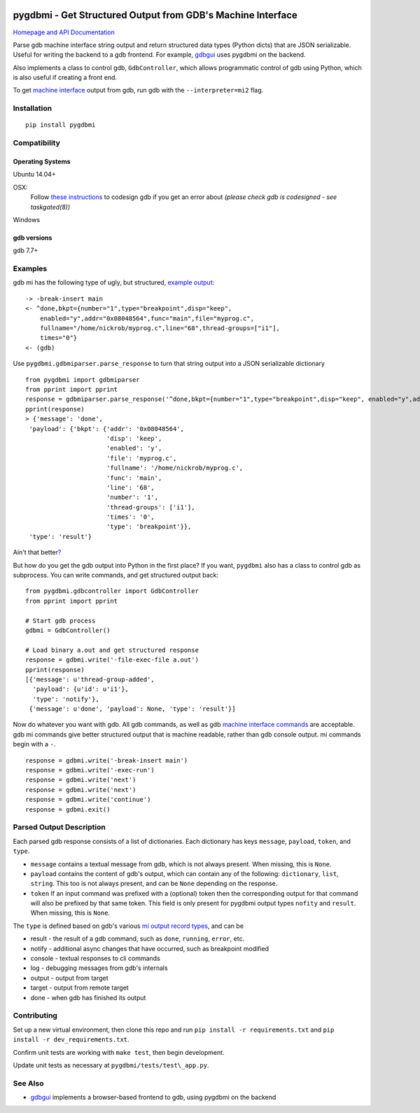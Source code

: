 .. image:: https://travis-ci.org/cs01/pygdbmi.svg?branch=master
  :target: https://travis-ci.org/cs01/pygdbmi

.. image:: https://img.shields.io/badge/pypi-v0.7.4.0-blue.svg
  :target: https://pypi.python.org/pypi/pygdbmi/

.. image:: https://img.shields.io/badge/python-2.7, 3.3, 3.4, 3.5, pypy-blue.svg
  :target: https://pypi.python.org/pypi/pygdbmi/

pygdbmi - Get Structured Output from GDB's Machine Interface
============================================================

`Homepage and API Documentation <http://grassfedcode.com/pygdbmi>`_


Parse gdb machine interface string output and return structured data
types (Python dicts) that are JSON serializable. Useful for writing the
backend to a gdb frontend. For example,
`gdbgui <https://github.com/cs01/gdbgui>`__ uses pygdbmi on the backend.

Also implements a class to control gdb, ``GdbController``, which allows
programmatic control of gdb using Python, which is also useful if
creating a front end.

To get `machine
interface <https://sourceware.org/gdb/onlinedocs/gdb/GDB_002fMI.html>`__
output from gdb, run gdb with the ``--interpreter=mi2`` flag.

Installation
------------

::

    pip install pygdbmi

Compatibility
-------------

Operating Systems
^^^^^^^^^^^^^^^^^

Ubuntu 14.04+

OSX:
 Follow `these instructions <https://gcc.gnu.org/onlinedocs/gnat_ugn/Codesigning-the-Debugger.html>`__  to codesign gdb if you get an error about `(please check gdb is codesigned - see taskgated(8))`

Windows

gdb versions
^^^^^^^^^^^^

gdb 7.7+

Examples
--------

gdb mi has the following type of ugly, but structured, `example
output <https://sourceware.org/gdb/onlinedocs/gdb/GDB_002fMI-Simple-Examples.html#GDB_002fMI-Simple-Examples>`__:

::

     -> -break-insert main
     <- ^done,bkpt={number="1",type="breakpoint",disp="keep",
         enabled="y",addr="0x08048564",func="main",file="myprog.c",
         fullname="/home/nickrob/myprog.c",line="68",thread-groups=["i1"],
         times="0"}
     <- (gdb)

Use ``pygdbmi.gdbmiparser.parse_response`` to turn that string output
into a JSON serializable dictionary

::

    from pygdbmi import gdbmiparser
    from pprint import pprint
    response = gdbmiparser.parse_response('^done,bkpt={number="1",type="breakpoint",disp="keep", enabled="y",addr="0x08048564",func="main",file="myprog.c",fullname="/home/nickrob/myprog.c",line="68",thread-groups=["i1"],times="0"')
    pprint(response)
    > {'message': 'done',
     'payload': {'bkpt': {'addr': '0x08048564',
                          'disp': 'keep',
                          'enabled': 'y',
                          'file': 'myprog.c',
                          'fullname': '/home/nickrob/myprog.c',
                          'func': 'main',
                          'line': '68',
                          'number': '1',
                          'thread-groups': ['i1'],
                          'times': '0',
                          'type': 'breakpoint'}},
     'type': 'result'}

Ain't that better\ `? <https://www.youtube.com/watch?v=9-6GuttRWGE>`__

But how do you get the gdb output into Python in the first place? If you
want, ``pygdbmi`` also has a class to control gdb as subprocess. You can
write commands, and get structured output back:

::

    from pygdbmi.gdbcontroller import GdbController
    from pprint import pprint

    # Start gdb process
    gdbmi = GdbController()

    # Load binary a.out and get structured response
    response = gdbmi.write('-file-exec-file a.out')
    pprint(response)
    [{'message': u'thread-group-added',
      'payload': {u'id': u'i1'},
      'type': 'notify'},
     {'message': u'done', 'payload': None, 'type': 'result'}]

Now do whatever you want with gdb. All gdb commands, as well as gdb
`machine interface
commands <(https://sourceware.org/gdb/onlinedocs/gdb/GDB_002fMI-Input-Syntax.html#GDB_002fMI-Input-Syntax)>`__
are acceptable. gdb mi commands give better structured output that is
machine readable, rather than gdb console output. mi commands begin with
a ``-``.

::

    response = gdbmi.write('-break-insert main')
    response = gdbmi.write('-exec-run')
    response = gdbmi.write('next')
    response = gdbmi.write('next')
    response = gdbmi.write('continue')
    response = gdbmi.exit()


Parsed Output Description
-------------------------

Each parsed gdb response consists of a list of dictionaries. Each
dictionary has keys ``message``, ``payload``, ``token``, and ``type``.

-  ``message`` contains a textual message from gdb, which is not always
   present. When missing, this is ``None``.

-  ``payload`` contains the content of gdb's output, which can contain
   any of the following: ``dictionary``, ``list``, ``string``. This too
   is not always present, and can be ``None`` depending on the response.

-  ``token`` If an input command was prefixed with a (optional) token then the corresponding output for that command will also be prefixed by that same token. This field is only present for pygdbmi output types ``nofity`` and ``result``. When missing, this is ``None``.

The ``type`` is defined based on gdb's various `mi output record
types <(https://sourceware.org/gdb/onlinedocs/gdb/GDB_002fMI-Output-Records.html#GDB_002fMI-Output-Records)>`__,
and can be

-  result - the result of a gdb command, such as ``done``, ``running``,
   ``error``, etc.
-  notify - additional async changes that have occurred, such as
   breakpoint modified
-  console - textual responses to cli commands
-  log - debugging messages from gdb's internals
-  output - output from target
-  target - output from remote target
-  done - when gdb has finished its output

Contributing
------------

Set up a new virtual environment, then clone this repo and run
``pip install -r requirements.txt`` and ``pip install -r dev_requirements.txt``.

Confirm unit tests are working with
``make test``, then begin development.

Update unit tests as necessary at ``pygdbmi/tests/test\_app.py``.



See Also
--------

-  `gdbgui <https://github.com/cs01/gdbgui>`__ implements a
   browser-based frontend to gdb, using pygdbmi on the backend

